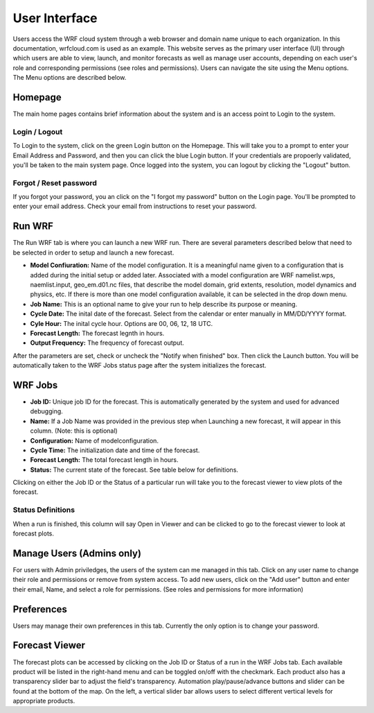 .. _user_interface:

**************
User Interface
**************

Users access the WRF cloud system through a web browser and domain name unique to each organization. In this documentation, wrfcloud.com is used as an example. This website serves as the primary user interface (UI) through which users are able to view, launch, and monitor forecasts as well as manage user accounts, depending on each user's role and corresponding permissions (see roles and permissions). Users can navigate the site using the Menu options. The Menu options are described below. 

Homepage
========

The main home pages contains brief information about the system and is an access point to Login to the system.

Login / Logout
--------------

To Login to the system, click on the green Login button on the Homepage. This will take you to a prompt to enter your Email Address and Password, and then you can click the blue Login button. If your credentials are propoerly validated, you'll be taken to the main system page. Once logged into the system, you can logout by clicking the "Logout" button.

Forgot / Reset password
----------------------- 

If you forgot your password, you an click on the "I forgot my password" button on the Login page. You'll be prompted to enter your email address. Check your email from instructions to reset your password.


Run WRF
=======

The Run WRF tab is where you can launch a new WRF run. There are several parameters described below that need to be selected in order to setup and launch a new forecast. 

* **Model Confiuration:** Name of the model configuration. It is a meaningful name given to a configuration that is added during the initial setup or added later. Associated with a model configuration are WRF namelist.wps, naemlist.input, geo_em.d01.nc files, that describe the model domain, grid extents, resolution, model dynamics and physics, etc. If there is more than one model configuration available, it can be selected in the drop down menu.
* **Job Name:** This is an optional name to give your run to help describe its purpose or meaning.
* **Cycle Date:** The inital date of the forecast. Select from the calendar or enter manually in MM/DD/YYYY format.
* **Cyle Hour:** The inital cycle hour. Options are 00, 06, 12, 18 UTC.
* **Forecast Length:** The forecast legnth in hours.
* **Output Frequency:** The frequency of forecast output.

After the parameters are set, check or uncheck the "Notify when finished" box. Then click the Launch button. You will be automatically taken to the WRF Jobs status page after the system initializes the forecast.


WRF Jobs 
========

* **Job ID:** Unique job ID for the forecast. This is automatically generated by the system and used for advanced debugging.
* **Name:** If a Job Name was provided in the previous step when Launching a new forecast, it will appear in this column. (Note: this is optional)
* **Configuration:** Name of modelconfiguration.  
* **Cycle Time:** The initialization date and time of the forecast.
* **Forecast Length:** The total forecast length in hours.
* **Status:** The current state of the forecast. See table below for definitions.

Clicking on either the Job ID or the Status of a particular run will take you to the forecast viewer to view plots of the forecast.

Status Definitions
------------------

When a run is finished, this column will say Open in Viewer and can be clicked to go to the forecast viewer to look at forecast plots.

Manage Users (Admins only)
==========================

For users with Admin priviledges, the users of the system can me managed in this tab. Click on any user name to change their role and permissions or remove from system access. To add new users, click on the "Add user" button and enter their email, Name, and select a role for permissions. (See roles and permissions for more information)

Preferences 
===========

Users may manage their own preferences in this tab. Currently the only option is to change your password.

Forecast Viewer 
===============

The forecast plots can be accessed by clicking on the Job ID or Status of a run in the WRF Jobs tab. Each available product will be listed in the right-hand menu and can be toggled on/off with the checkmark. Each product also has a transparency slider bar to adjust the field's transparency. Automation play/pause/advance buttons and slider can be found at the bottom of the map. On the left, a vertical slider bar allows users to select different vertical levels for appropriate products. 
